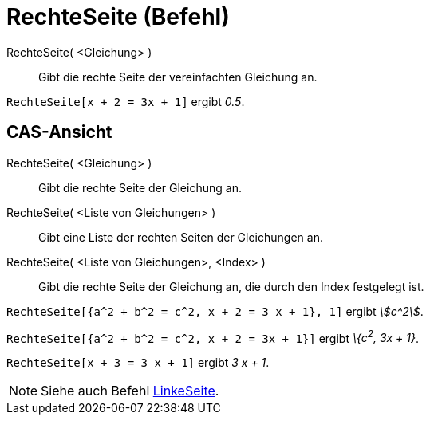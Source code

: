 = RechteSeite (Befehl)
:page-en: commands/RightSide
ifdef::env-github[:imagesdir: /de/modules/ROOT/assets/images]

RechteSeite( <Gleichung> )::
  Gibt die rechte Seite der vereinfachten Gleichung an.

[EXAMPLE]
====

`++RechteSeite[x + 2 = 3x + 1]++` ergibt _0.5_.

====

== CAS-Ansicht

RechteSeite( <Gleichung> )::
  Gibt die rechte Seite der Gleichung an.
RechteSeite( <Liste von Gleichungen> )::
  Gibt eine Liste der rechten Seiten der Gleichungen an.
RechteSeite( <Liste von Gleichungen>, <Index> )::
  Gibt die rechte Seite der Gleichung an, die durch den Index festgelegt ist.

[EXAMPLE]
====

`++RechteSeite[{a^2 + b^2 = c^2, x + 2 = 3 x + 1}, 1]++` ergibt _stem:[c^2]_.

====

[EXAMPLE]
====

`++RechteSeite[{a^2 + b^2 = c^2, x + 2 = 3x + 1}]++` ergibt _\{c^2^, 3x + 1}_.

====

[EXAMPLE]
====

`++RechteSeite[x + 3 = 3 x + 1]++` ergibt _3 x + 1_.

====

[NOTE]
====

Siehe auch Befehl xref:/commands/LinkeSeite.adoc[LinkeSeite].

====

